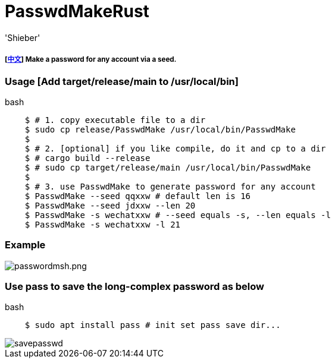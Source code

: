 # PasswdMakeRust
:experimental:
:author: 'Shieber'
:date: '2021.02.17'

##### [link:README_CN.adoc[中文]] Make a password for any account via a seed.

### Usage [Add target/release/main to /usr/local/bin]

[source, shell]
.bash
-----
    $ # 1. copy executable file to a dir
    $ sudo cp release/PasswdMake /usr/local/bin/PasswdMake
    $
    $ # 2. [optional] if you like compile, do it and cp to a dir
    $ # cargo build --release 
    $ # sudo cp target/release/main /usr/local/bin/PasswdMake
    $
    $ # 3. use PasswdMake to generate password for any account
    $ PasswdMake --seed qqxxw # default len is 16
    $ PasswdMake --seed jdxxw --len 20
    $ PasswdMake -s wechatxxw # --seed equals -s, --len equals -l
    $ PasswdMake -s wechatxxw -l 21
-----

### Example

image::./passwdmakeshell.png[passwordmsh.png]

### Use pass to save the long-complex password as below

[source, shell]
.bash
-----
    $ sudo apt install pass # init set pass save dir...
-----

image::./savepasswd.gif[savepasswd]

